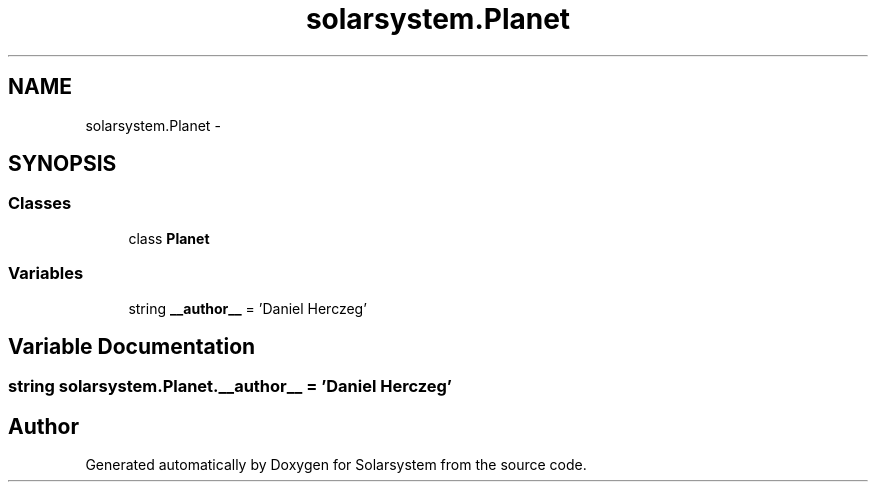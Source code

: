 .TH "solarsystem.Planet" 3 "Thu Apr 16 2015" "Solarsystem" \" -*- nroff -*-
.ad l
.nh
.SH NAME
solarsystem.Planet \- 
.SH SYNOPSIS
.br
.PP
.SS "Classes"

.in +1c
.ti -1c
.RI "class \fBPlanet\fP"
.br
.in -1c
.SS "Variables"

.in +1c
.ti -1c
.RI "string \fB__author__\fP = 'Daniel Herczeg'"
.br
.in -1c
.SH "Variable Documentation"
.PP 
.SS "string solarsystem\&.Planet\&.__author__ = 'Daniel Herczeg'"

.SH "Author"
.PP 
Generated automatically by Doxygen for Solarsystem from the source code\&.
